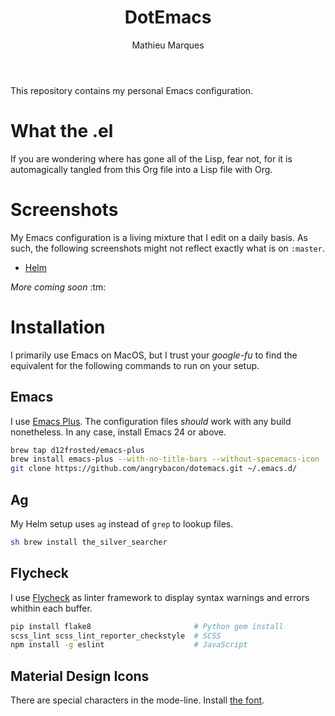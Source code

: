 #+TITLE: DotEmacs
#+AUTHOR: Mathieu Marques

This repository contains my personal Emacs configuration.

* What the .el

If you are wondering where has gone all of the Lisp, fear not, for it is
automagically tangled from this Org file into a Lisp file with Org.

* Screenshots

My Emacs configuration is a living mixture that I edit on a daily basis. As
such, the following screenshots might not reflect exactly what is on =:master=.

- [[https://drive.google.com/open?id=0BwTSOByd3qSFMmZqVHBpTlk2Q1E][Helm]]

/More coming soon/ :tm:

* Installation

I primarily use Emacs on MacOS, but I trust your /google-fu/ to find the
equivalent for the following commands to run on your setup.

** Emacs

I use [[https://github.com/d12frosted/homebrew-emacs-plus][Emacs Plus]]. The
configuration files /should/ work with any build nonetheless. In any case,
install Emacs 24 or above.

#+BEGIN_SRC sh
brew tap d12frosted/emacs-plus
brew install emacs-plus --with-no-title-bars --without-spacemacs-icon
git clone https://github.com/angrybacon/dotemacs.git ~/.emacs.d/
#+END_SRC

** Ag

My Helm setup uses =ag= instead of =grep= to lookup files.

#+BEGIN_SRC sh
sh brew install the_silver_searcher
#+END_SRC

** Flycheck

I use [[https://github.com/flycheck/flycheck][Flycheck]] as linter framework to
display syntax warnings and errors whithin each buffer.

#+BEGIN_SRC sh
pip install flake8                       # Python gem install
scss_lint scss_lint_reporter_checkstyle  # SCSS
npm install -g eslint                    # JavaScript
#+END_SRC

** Material Design Icons

There are special characters in the mode-line. Install
[[https://materialdesignicons.com][the font]].
